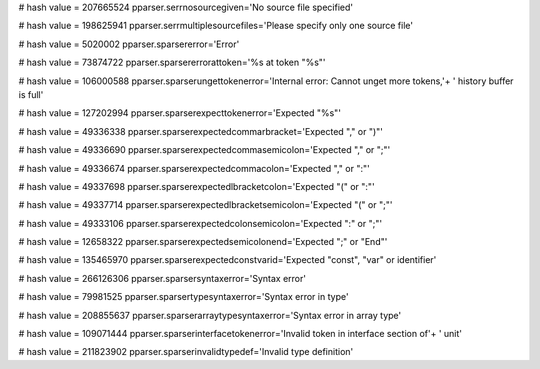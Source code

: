 
# hash value = 207665524
pparser.serrnosourcegiven='No source file specified'


# hash value = 198625941
pparser.serrmultiplesourcefiles='Please specify only one source file'


# hash value = 5020002
pparser.sparsererror='Error'


# hash value = 73874722
pparser.sparsererrorattoken='%s at token "%s"'


# hash value = 106000588
pparser.sparserungettokenerror='Internal error: Cannot unget more tokens,'+
' history buffer is full'


# hash value = 127202994
pparser.sparserexpecttokenerror='Expected "%s"'


# hash value = 49336338
pparser.sparserexpectedcommarbracket='Expected "," or ")"'


# hash value = 49336690
pparser.sparserexpectedcommasemicolon='Expected "," or ";"'


# hash value = 49336674
pparser.sparserexpectedcommacolon='Expected "," or ":"'


# hash value = 49337698
pparser.sparserexpectedlbracketcolon='Expected "(" or ":"'


# hash value = 49337714
pparser.sparserexpectedlbracketsemicolon='Expected "(" or ";"'


# hash value = 49333106
pparser.sparserexpectedcolonsemicolon='Expected ":" or ";"'


# hash value = 12658322
pparser.sparserexpectedsemicolonend='Expected ";" or "End"'


# hash value = 135465970
pparser.sparserexpectedconstvarid='Expected "const", "var" or identifier'


# hash value = 266126306
pparser.sparsersyntaxerror='Syntax error'


# hash value = 79981525
pparser.sparsertypesyntaxerror='Syntax error in type'


# hash value = 208855637
pparser.sparserarraytypesyntaxerror='Syntax error in array type'


# hash value = 109071444
pparser.sparserinterfacetokenerror='Invalid token in interface section of'+
' unit'


# hash value = 211823902
pparser.sparserinvalidtypedef='Invalid type definition'

